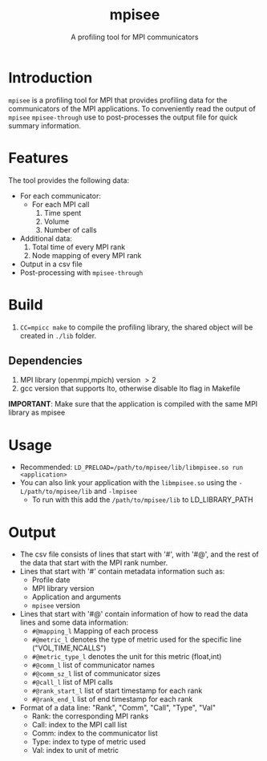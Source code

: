 #+TITLE: mpisee
#+SUBTITLE: A profiling tool for MPI communicators
#+OPTIONS: ^:nil num:nil

* Introduction
=mpisee= is a profiling tool for MPI that provides profiling data for the communicators of the MPI applications. To conveniently read the output of =mpisee= =mpisee-through= use to post-processes the output file for quick summary information.
* Features
The tool provides the following data:
- For each communicator:
  - For each MPI call
    1. Time spent
    2. Volume
    3. Number of calls
- Additional data:
  1. Total time of every MPI rank
  2. Node mapping of every MPI rank
- Output in a csv file
- Post-processing with =mpisee-through=
* Build
1. ~CC=mpicc make~ to compile the profiling library, the shared object will be created in ~./lib~ folder.
** Dependencies
1. MPI library (openmpi,mpich) version $> 2$
2. gcc version that supports lto, otherwise disable lto flag in Makefile
*IMPORTANT*: Make sure that the application is compiled with the same MPI library as mpisee
* Usage
- Recommended: ~LD_PRELOAD=/path/to/mpisee/lib/libmpisee.so run <application>~
- You can also link your application with the =libmpisee.so= using the ~-L/path/to/mpisee/lib~ and ~-lmpisee~
  - To run with this add the ~/path/to/mpisee/lib~ to LD_LIBRARY_PATH
* Output
- The csv file consists of lines that start with '#', with '#@', and the rest of the data that start with the MPI rank number.
- Lines that start with '#' contain metadata information such as:
  - Profile date
  - MPI library version
  - Application and arguments
  - =mpisee= version
- Lines that start with '#@' contain information of how to read the data lines and some data information:
  - =#@mapping_l= Mapping of each process
  - =#@metric_l= denotes the type of metric used for the specific line ("VOL,TIME,NCALLS")
  - =#@metric_type_l= denotes the unit for this metric (float,int)
  - =#@comm_l= list of communicator names
  - =#@comm_sz_l= list of communicator sizes
  - =#@call_l= list of MPI calls
  - =#@rank_start_l= list of start timestamp for each rank
  - =#@rank_end_l= list of end timestamp for each rank
- Format of a data line:
  "Rank", "Comm", "Call", "Type", "Val"
  - Rank: the corresponding MPI ranks
  - Call: index to the MPI call list
  - Comm: index to the communicator list
  - Type: index to type of metric used
  - Val: index to unit of metric
